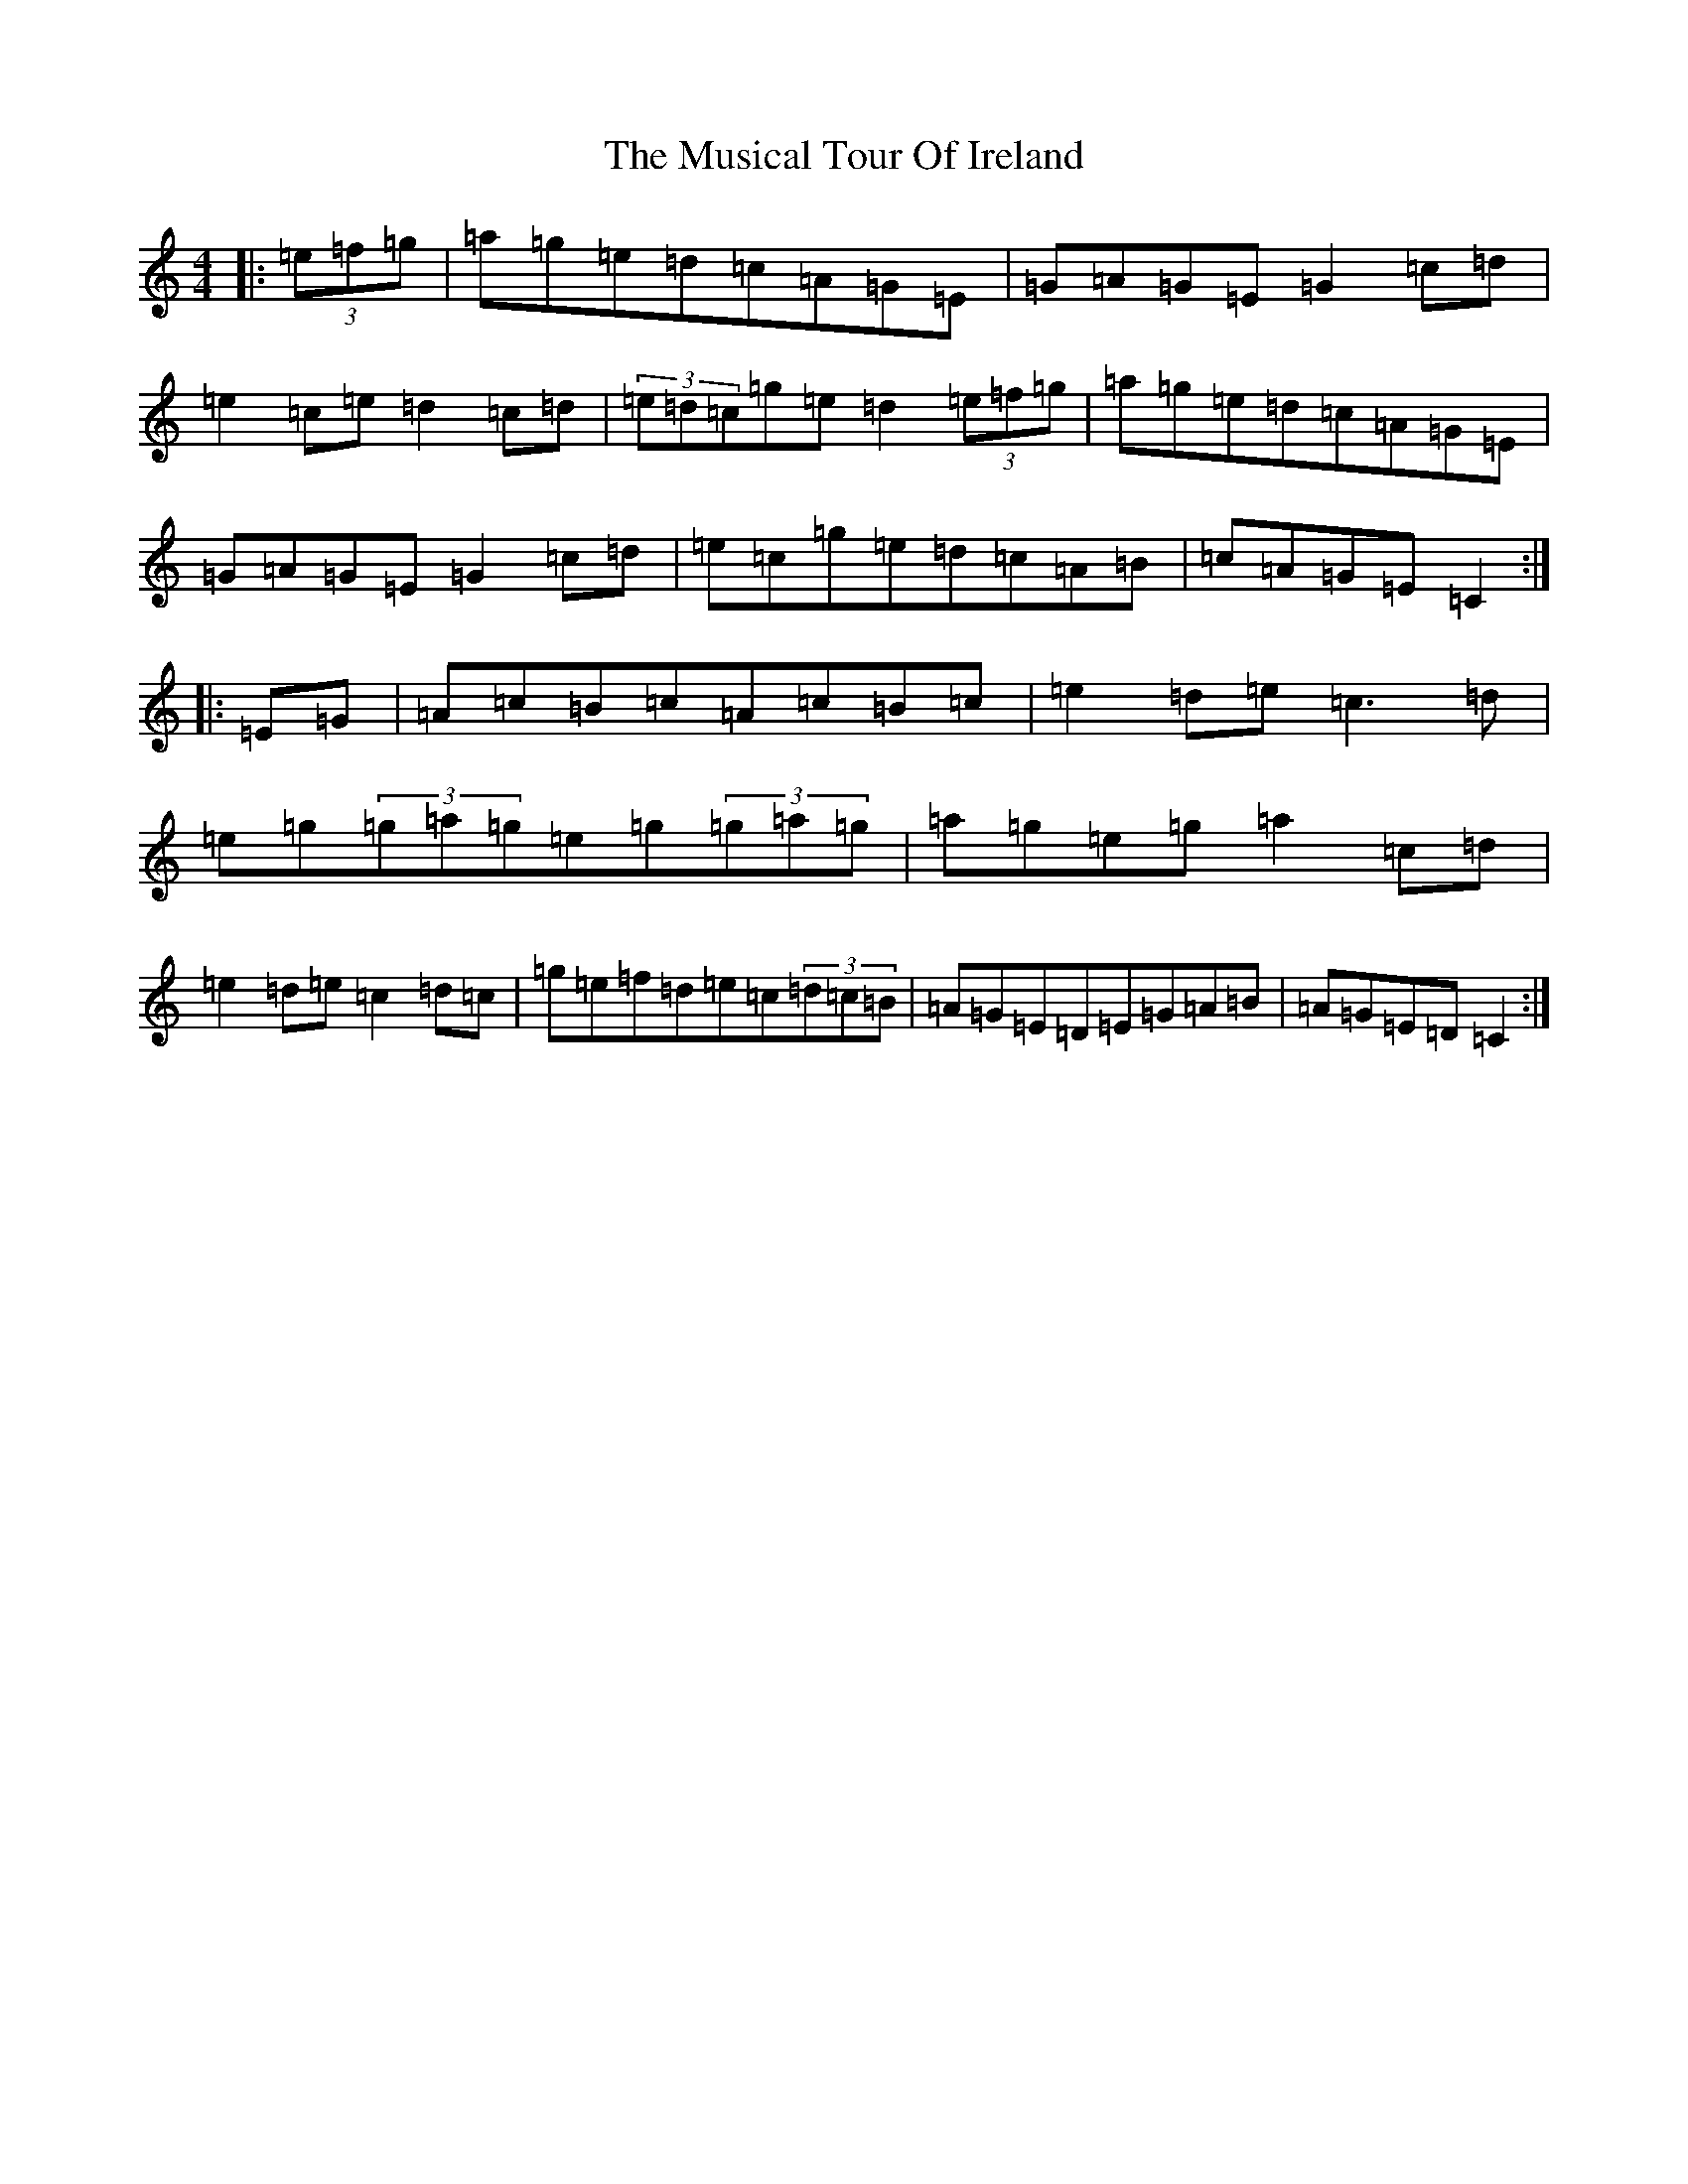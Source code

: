 X: 15111
T: Musical Tour Of Ireland, The
S: https://thesession.org/tunes/4126#setting4126
R: hornpipe
M:4/4
L:1/8
K: C Major
|:(3=e=f=g|=a=g=e=d=c=A=G=E|=G=A=G=E=G2=c=d|=e2=c=e=d2=c=d|(3=e=d=c=g=e=d2(3=e=f=g|=a=g=e=d=c=A=G=E|=G=A=G=E=G2=c=d|=e=c=g=e=d=c=A=B|=c=A=G=E=C2:||:=E=G|=A=c=B=c=A=c=B=c|=e2=d=e=c3=d|=e=g(3=g=a=g=e=g(3=g=a=g|=a=g=e=g=a2=c=d|=e2=d=e=c2=d=c|=g=e=f=d=e=c(3=d=c=B|=A=G=E=D=E=G=A=B|=A=G=E=D=C2:|